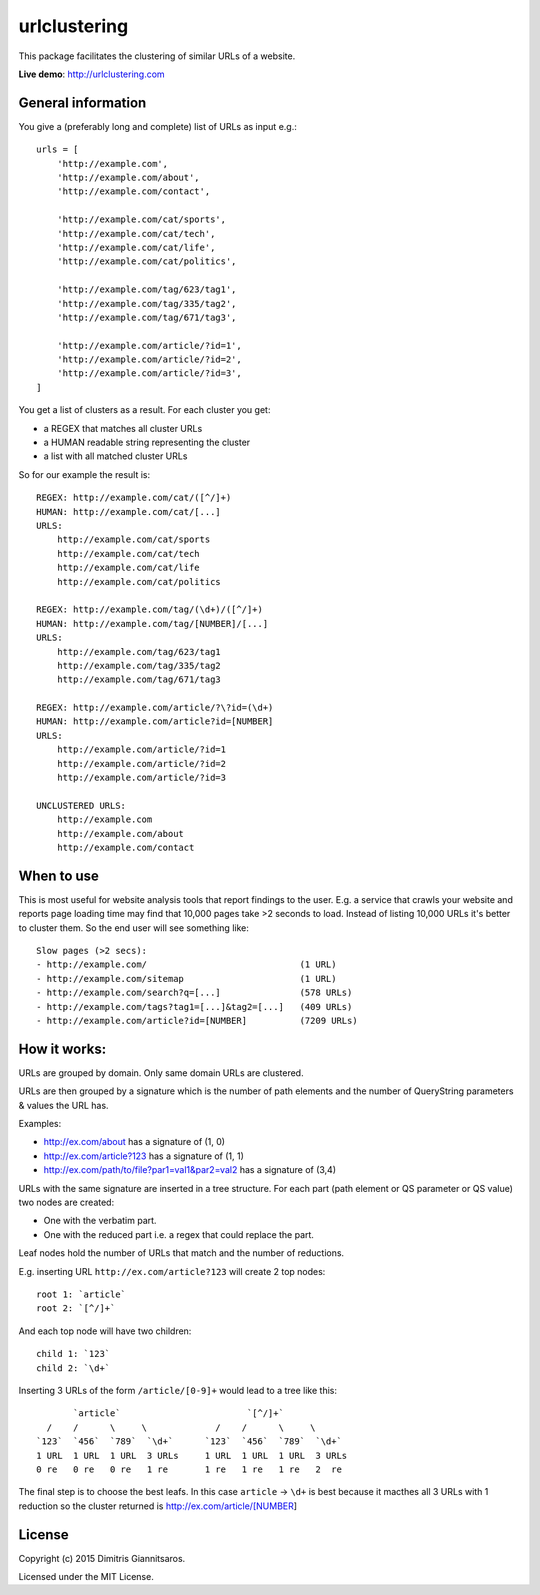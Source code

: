urlclustering
=============

This package facilitates the clustering of similar URLs of a website.

**Live demo**: http://urlclustering.com

General information
~~~~~~~~~~~~~~~~~~~

You give a (preferably long and complete) list of URLs as input e.g.:

::

    urls = [
        'http://example.com',
        'http://example.com/about',
        'http://example.com/contact',

        'http://example.com/cat/sports',
        'http://example.com/cat/tech',
        'http://example.com/cat/life',
        'http://example.com/cat/politics',

        'http://example.com/tag/623/tag1',
        'http://example.com/tag/335/tag2',
        'http://example.com/tag/671/tag3',

        'http://example.com/article/?id=1',
        'http://example.com/article/?id=2',
        'http://example.com/article/?id=3',
    ]

You get a list of clusters as a result. For each cluster you get:

-  a REGEX that matches all cluster URLs
-  a HUMAN readable string representing the cluster
-  a list with all matched cluster URLs

So for our example the result is:

::

    REGEX: http://example.com/cat/([^/]+)
    HUMAN: http://example.com/cat/[...]
    URLS:
        http://example.com/cat/sports
        http://example.com/cat/tech
        http://example.com/cat/life
        http://example.com/cat/politics

    REGEX: http://example.com/tag/(\d+)/([^/]+)
    HUMAN: http://example.com/tag/[NUMBER]/[...]
    URLS:
        http://example.com/tag/623/tag1
        http://example.com/tag/335/tag2
        http://example.com/tag/671/tag3

    REGEX: http://example.com/article/?\?id=(\d+)
    HUMAN: http://example.com/article?id=[NUMBER]
    URLS:
        http://example.com/article/?id=1
        http://example.com/article/?id=2
        http://example.com/article/?id=3

    UNCLUSTERED URLS:
        http://example.com
        http://example.com/about
        http://example.com/contact

When to use
~~~~~~~~~~~

This is most useful for website analysis tools that report findings to
the user. E.g. a service that crawls your website and reports page
loading time may find that 10,000 pages take >2 seconds to load. Instead
of listing 10,000 URLs it's better to cluster them. So the end user will
see something like:

::

    Slow pages (>2 secs):
    - http://example.com/                             (1 URL)
    - http://example.com/sitemap                      (1 URL)
    - http://example.com/search?q=[...]               (578 URLs)
    - http://example.com/tags?tag1=[...]&tag2=[...]   (409 URLs)
    - http://example.com/article?id=[NUMBER]          (7209 URLs)

How it works:
~~~~~~~~~~~~~

URLs are grouped by domain. Only same domain URLs are clustered.

URLs are then grouped by a signature which is the number of path
elements and the number of QueryString parameters & values the URL has.

Examples:

-  http://ex.com/about has a signature of (1, 0)
-  http://ex.com/article?123 has a signature of (1, 1)
-  http://ex.com/path/to/file?par1=val1&par2=val2 has a signature of (3,4)

URLs with the same signature are inserted in a tree structure. For each
part (path element or QS parameter or QS value) two nodes are created:

-  One with the verbatim part.
-  One with the reduced part i.e. a regex that could replace the part.

Leaf nodes hold the number of URLs that match and the number of
reductions.

E.g. inserting URL ``http://ex.com/article?123`` will create 2 top
nodes:

::

    root 1: `article`
    root 2: `[^/]+`

And each top node will have two children:

::

    child 1: `123`
    child 2: `\d+`

Inserting 3 URLs of the form ``/article/[0-9]+`` would lead to a tree
like this:

::

           `article`                        `[^/]+`
      /    /      \     \             /    /      \     \
    `123`  `456`  `789`  `\d+`      `123`  `456`  `789`  `\d+`
    1 URL  1 URL  1 URL  3 URLs     1 URL  1 URL  1 URL  3 URLs
    0 re   0 re   0 re   1 re       1 re   1 re   1 re   2  re

The final step is to choose the best leafs. In this case ``article`` ->
``\d+`` is best because it macthes all 3 URLs with 1 reduction so the
cluster returned is http://ex.com/article/[NUMBER]

License
~~~~~~~

Copyright (c) 2015 Dimitris Giannitsaros.

Licensed under the MIT License.
